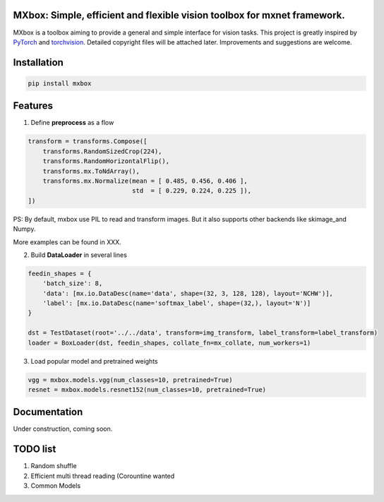 MXbox: Simple, efficient and flexible vision toolbox for mxnet framework.
=====================================

MXbox is a toolbox aiming to provide a general and simple interface for vision tasks. This project is greatly inspired by PyTorch_ and torchvision_. Detailed copyright files will be attached later. Improvements and suggestions are welcome.

.. _PyTorch: https://github.com/pytorch/pytorch
.. _torchvision: https://github.com/pytorch/vision

Installation
============
.. code:: bash

    pip install mxbox

Features
========
1) Define **preprocess** as a flow

.. code:: python

    transform = transforms.Compose([
        transforms.RandomSizedCrop(224),
        transforms.RandomHorizontalFlip(),
        transforms.mx.ToNdArray(),
        transforms.mx.Normalize(mean = [ 0.485, 0.456, 0.406 ],
                                std  = [ 0.229, 0.224, 0.225 ]),
    ])

PS: By default, mxbox use PIL to read and transform images. But it also supports other backends like skimage_and Numpy.

More examples can be found in XXX.

2) Build **DataLoader** in several lines

.. code:: python

    feedin_shapes = {
        'batch_size': 8,
        'data': [mx.io.DataDesc(name='data', shape=(32, 3, 128, 128), layout='NCHW')],
        'label': [mx.io.DataDesc(name='softmax_label', shape=(32,), layout='N')]
    }

    dst = TestDataset(root='../../data', transform=img_transform, label_transform=label_transform)
    loader = BoxLoader(dst, feedin_shapes, collate_fn=mx_collate, num_workers=1)

3) Load popular model and pretrained weights

.. code:: python

    vgg = mxbox.models.vgg(num_classes=10, pretrained=True)
    resnet = mxbox.models.resnet152(num_classes=10, pretrained=True)


Documentation
=============
Under construction, coming soon.


TODO list
=========

1) Random shuffle

2) Efficient multi thread reading (Corountine wanted

3) Common Models